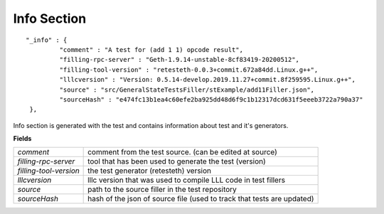 .. _info:

Info Section
================

::

   "_info" : {
            "comment" : "A test for (add 1 1) opcode result",
            "filling-rpc-server" : "Geth-1.9.14-unstable-8cf83419-20200512",
            "filling-tool-version" : "retesteth-0.0.3+commit.672a84dd.Linux.g++",
            "lllcversion" : "Version: 0.5.14-develop.2019.11.27+commit.8f259595.Linux.g++",
            "source" : "src/GeneralStateTestsFiller/stExample/add11Filler.json",
            "sourceHash" : "e474fc13b1ea4c60efe2ba925dd48d6f9c1b12317dcd631f5eeeb3722a790a37"
    },

Info section is generated with the test and contains information about test and it's generators.

**Fields**

======================= ===============================================================================
`comment`                comment from the test source. (can be edited at source)
`filling-rpc-server`     tool that has been used to generate the test (version)
`filling-tool-version`   the test generator (retesteth) version
`lllcversion`            lllc version that was used to compile LLL code in test fillers
`source`                 path to the source filler in the test repository
`sourceHash`             hash of the json of source file (used to track that tests are updated)
======================= ===============================================================================
